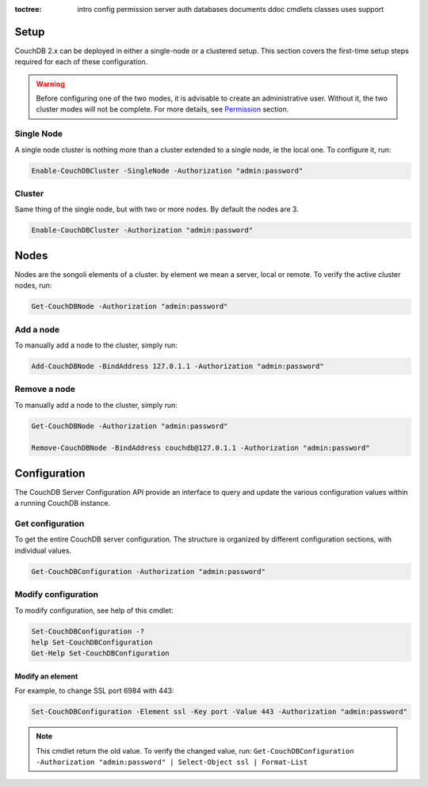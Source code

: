 :toctree:

    intro
    config
    permission
    server
    auth
    databases
    documents
    ddoc
    cmdlets
    classes
    uses
    support

Setup
=====

CouchDB 2.x can be deployed in either a single-node or a clustered setup. 
This section covers the first-time setup steps required for each of these configuration.

.. warning::
    Before configuring one of the two modes, it is advisable to create an administrative user. Without it, the two cluster modes will not be complete.
    For more details, see `Permission <permission.html>`_ section.


Single Node
___________

A single node cluster is nothing more than a cluster extended to a single node, ie the local one.
To configure it, run:

.. code-block:: powershell

    Enable-CouchDBCluster -SingleNode -Authorization "admin:password"

Cluster
_______

Same thing of the single node, but with two or more nodes. By default the nodes are 3.

.. code-block:: powershell

    Enable-CouchDBCluster -Authorization "admin:password"


Nodes
=====

Nodes are the songoli elements of a cluster. by element we mean a server, local or remote. To verify the active cluster nodes, run:

.. code-block:: powershell

    Get-CouchDBNode -Authorization "admin:password"

Add a node
__________

To manually add a node to the cluster, simply run:

.. code-block:: powershell

    Add-CouchDBNode -BindAddress 127.0.1.1 -Authorization "admin:password"

Remove a node
_____________

To manually add a node to the cluster, simply run:

.. code-block:: powershell

    Get-CouchDBNode -Authorization "admin:password"

    Remove-CouchDBNode -BindAddress couchdb@127.0.1.1 -Authorization "admin:password"


Configuration
=============

The CouchDB Server Configuration API provide an interface to query and update the various configuration values within a running CouchDB instance.

Get configuration
_________________

To get the entire CouchDB server configuration. The structure is organized by different configuration sections, with individual values.

.. code-block:: powershell

    Get-CouchDBConfiguration -Authorization "admin:password"

Modify configuration
____________________

To modify configuration, see help of this cmdlet:

.. code-block:: powershell

    Set-CouchDBConfiguration -?
    help Set-CouchDBConfiguration
    Get-Help Set-CouchDBConfiguration

Modify an element
*****************

For example, to change SSL port 6984 with 443:

.. code-block:: powershell

    Set-CouchDBConfiguration -Element ssl -Key port -Value 443 -Authorization "admin:password"

.. note::
    This cmdlet return the old value. To verify the changed value, run:
    ``Get-CouchDBConfiguration -Authorization "admin:password" | Select-Object ssl | Format-List``
